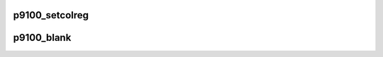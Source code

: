 .. -*- coding: utf-8; mode: rst -*-
.. src-file: drivers/video/fbdev/p9100.c

.. _`p9100_setcolreg`:

p9100_setcolreg
===============

.. c:function:: int p9100_setcolreg(unsigned regno, unsigned red, unsigned green, unsigned blue, unsigned transp, struct fb_info *info)

    Optional function. Sets a color register.

    :param unsigned regno:
        boolean, 0 copy local, 1 \ :c:func:`get_user`\  function

    :param unsigned red:
        frame buffer colormap structure

    :param unsigned green:
        The green value which can be up to 16 bits wide

    :param unsigned blue:
        The blue value which can be up to 16 bits wide.

    :param unsigned transp:
        If supported the alpha value which can be up to 16 bits wide.

    :param struct fb_info \*info:
        frame buffer info structure

.. _`p9100_blank`:

p9100_blank
===========

.. c:function:: int p9100_blank(int blank, struct fb_info *info)

    Optional function.  Blanks the display.

    :param int blank:
        *undescribed*

    :param struct fb_info \*info:
        frame buffer structure that represents a single frame buffer

.. This file was automatic generated / don't edit.

